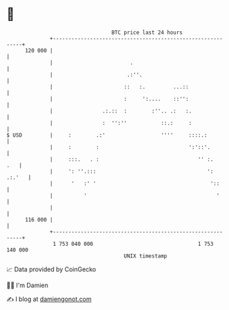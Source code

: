 * 👋

#+begin_example
                                     BTC price last 24 hours                    
                 +------------------------------------------------------------+ 
         120 000 |                                                            | 
                 |                         .                                  | 
                 |                        .:''.                               | 
                 |                       ::   :.         ...::                | 
                 |                       :     ':....    ::'':                | 
                 |                .:.::  :        :''.. .:   :.               | 
                 |                :  '':''           ::.:     :               | 
   $ USD         |     :        .:'                  ''''     ::::.:          | 
                 |     :        :                             ':'::'.         | 
                 |     :::.   . :                                '' :.    .   | 
                 |     ': ''.:::                                    ': .:.'   | 
                 |      '   :' '                                     '::      | 
                 |          '                                          '      | 
                 |                                                            | 
         116 000 |                                                            | 
                 +------------------------------------------------------------+ 
                  1 753 040 000                                  1 753 140 000  
                                         UNIX timestamp                         
#+end_example
📈 Data provided by CoinGecko

🧑‍💻 I'm Damien

✍️ I blog at [[https://www.damiengonot.com][damiengonot.com]]
